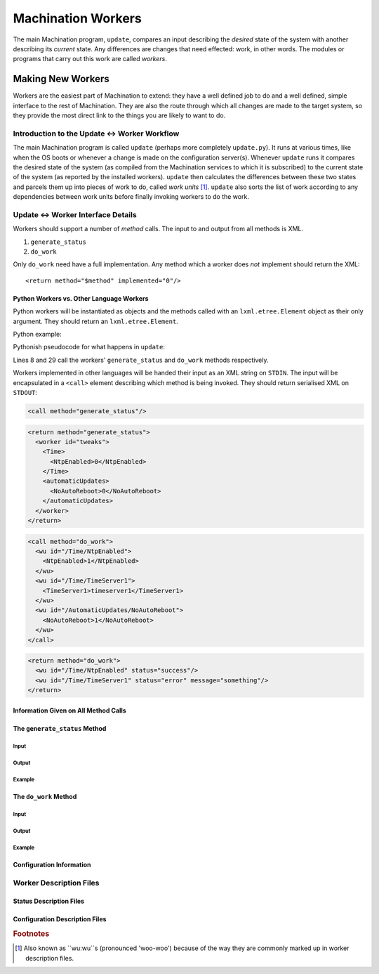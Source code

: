 *******************
Machination Workers
*******************

The main Machination program, ``update``, compares an input describing
the *desired* state of the system with another describing its
*current* state. Any differences are changes that need effected: work,
in other words. The modules or programs that carry out this work are
called *workers*.

Making New Workers
==================

Workers are the easiest part of Machination to extend: they have a
well defined job to do and a well defined, simple interface to the
rest of Machination. They are also the route through which all changes
are made to the target system, so they provide the most direct link to
the things you are likely to want to do.

Introduction to the Update <-> Worker Workflow
----------------------------------------------

The main Machination program is called ``update`` (perhaps more
completely ``update.py``). It runs at various times, like when the OS
boots or whenever a change is made on the configuration
server(s). Whenever ``update`` runs it compares the desired state of
the system (as compiled from the Machination services to which it is
subscribed) to the current state of the system (as reported by the
installed workers). ``update`` then calculates the differences between
these two states and parcels them up into pieces of work to do, called
*work units* [#wuwu]_. ``update`` also sorts the list of work
according to any dependencies between work units before finally
invoking workers to do the work.



Update <-> Worker Interface Details
-----------------------------------

Workers should support a number of *method* calls. The input to and
output from all methods is XML.

#. ``generate_status``
#. ``do_work``

Only ``do_work`` need have a full implementation. Any method which a
worker does *not* implement should return the XML::

    <return method="$method" implemented="0"/>


Python Workers vs. Other Language Workers
^^^^^^^^^^^^^^^^^^^^^^^^^^^^^^^^^^^^^^^^^

Python workers will be instantiated as objects and the methods called
with an ``lxml.etree.Element`` object as their only argument. They should
return an ``lxml.etree.Element``.

Python example:

Pythonish pseudocode for what happens in ``update``:

.. code-block:: python
    :linenos:
    :emphasize-lines: 8,24

    # somewhere to store current status
    global_current_status = lxml.etree.Element("status")

    # iterate through the workers and find current worker status
    for worker_name in some_list_of_workers:
        worker = machination.workers.worker_name()
	# This is how generate_status() is called
        worker_current_status = worker.generate_status()

	# use the last stored worker status if the worker can't
	# generate_status
	if worker_status.get("implemented") == 0:
	    worker_current_status = last_status(worker_name)
	
	# add the worker status to the global status
	add_status(worker_current_status,global_current_status)

    # iterate through all work units
    work_iter = get_work_units(get_desired_status(),global_current_status)
    work_batch = [work_iter.next()]
    for wuwu in work_iter:
    	if get_worker_name(work_batch[-1]) == get_worker_name(wuwu):
	    # the same worker as last time - add wuwu to current batch
	    work_batch.append(wuwu)
	else:
	    # different worker, call what we have batched and reset
	    worker = machination.workers.worker_name()
	    # this is how do_work is called
	    results = worker.do_work(generate_work_xml(work_batch))
	    deal_with_results(results)
	    work_batch = [wuwu]

Lines 8 and 29 call the workers' ``generate_status`` and ``do_work``
methods respectively.

Workers implemented in other languages will be handed their input as
an XML string on ``STDIN``. The input will be encapsulated in a
``<call>`` element describing which method is being invoked. They
should return serialised XML on ``STDOUT``:

.. code-block:: xml

    <call method="generate_status"/>

.. code-block:: xml

    <return method="generate_status">
      <worker id="tweaks">
        <Time>
	  <NtpEnabled>0</NtpEnabled>
	</Time>
	<automaticUpdates>
          <NoAutoReboot>0</NoAutoReboot>
	</automaticUpdates>
      </worker>
    </return>

.. code-block:: xml

    <call method="do_work">
      <wu id="/Time/NtpEnabled">
        <NtpEnabled>1</NtpEnabled>
      </wu>
      <wu id="/Time/TimeServer1">
        <TimeServer1>timeserver1</TimeServer1>
      </wu>
      <wu id="/AutomaticUpdates/NoAutoReboot">
        <NoAutoReboot>1</NoAutoReboot>
      </wu>
    </call>

.. code-block:: xml

    <return method="do_work">
      <wu id="/Time/NtpEnabled" status="success"/>
      <wu id="/Time/TimeServer1" status="error" message="something"/>
    </return>

Information Given on All Method Calls
^^^^^^^^^^^^^^^^^^^^^^^^^^^^^^^^^^^^^


The ``generate_status`` Method
^^^^^^^^^^^^^^^^^^^^^^^^^^^^^^

Input
"""""

Output
""""""

Example
"""""""


The ``do_work`` Method
^^^^^^^^^^^^^^^^^^^^^^

Input
"""""

Output
""""""

Example
"""""""


Configuration Information
^^^^^^^^^^^^^^^^^^^^^^^^^


Worker Description Files
------------------------


Status Description Files
^^^^^^^^^^^^^^^^^^^^^^^^

Configuration Description Files
^^^^^^^^^^^^^^^^^^^^^^^^^^^^^^^





.. rubric:: Footnotes

.. [#wuwu] Also known as ``wu:wu``s (pronounced 'woo-woo') because of
   the way they are commonly marked up in worker description files.
